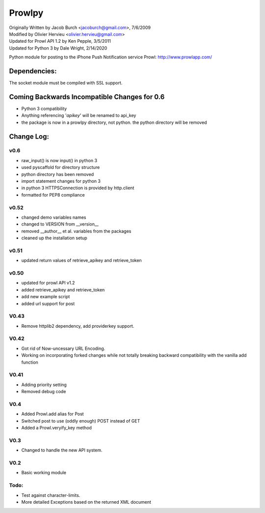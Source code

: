 =======
Prowlpy
=======

| Originally Written by Jacob Burch <jacoburch@gmail.com>, 7/6/2009
| Modified by Olivier Hervieu <olivier.hervieu@gmail.com>
| Updated for Prowl API 1.2 by Ken Pepple, 3/5/2011
| Updated for Python 3 by Dale Wright, 2/14/2020

Python module for posting to the iPhone Push Notification service Prowl: http://www.prowlapp.com/

Dependencies:
=============
The socket module must be compiled with SSL support.


Coming Backwards Incompatible Changes for 0.6
===============================================
- Python 3 compatibility
- Anything referencing '*apikey*' will be renamed to api_key
- the package is now in a prowlpy directory, not python. the python directory will be removed

Change Log:
===========
v0.6
-----
- raw_input() is now input() in python 3
- used pyscaffold for directory structure
- python directory has been removed
- import statement changes for python 3
- in python 3 HTTPSConnection is provided by http.client
- formatted for PEP8 compliance

v0.52
-----
- changed demo variables names
- changed to VERSION from __version__
- removed __author__ et al. variables from the packages
- cleaned up the installation setup

v0.51
-----
- updated return values of retrieve_apikey and retrieve_token

v0.50
-----

- updated for prowl API v1.2
- added retrieve_apikey and retrieve_token
- add new example script
- added url support for post

V0.43
-----

- Remove httplib2 dependency, add providerkey support.

V0.42
-----

- Got rid of Now-uncessary URL Encoding.
- Working on incorporating forked changes while not totally breaking backward compatibility with the vanilla add function

V0.41
-----

- Adding priority setting
- Removed debug code

V0.4
----

- Added Prowl.add alias for Post
- Switched post to use (oddly enough) POST instead of GET
- Added a Prowl.veryify_key method

V0.3
----

- Changed to handle the new API system.

V0.2
----

- Basic working module

Todo:
-----

- Test against character-limits.
- More detailed Exceptions based on the returned XML document
